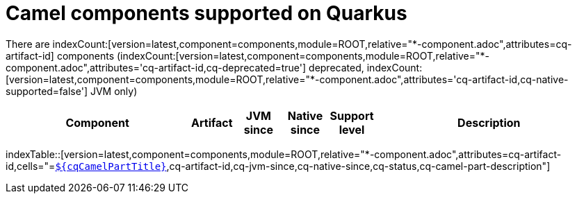 = Camel components supported on Quarkus
:rel-filter: *-component.adoc

There are indexCount:[version=latest,component=components,module=ROOT,relative="{rel-filter}",attributes=cq-artifact-id] components (indexCount:[version=latest,component=components,module=ROOT,relative="{rel-filter}",attributes='cq-artifact-id,cq-deprecated=true'] deprecated, indexCount:[version=latest,component=components,module=ROOT,relative="{rel-filter}",attributes='cq-artifact-id,cq-native-supported=false'] JVM only)

[.counted-table,width="100%",cols="4,1,1,1,1,5",options="header"]
|===
| Component | Artifact | JVM +
since | Native +
since | Support +
level | Description
|===

indexTable::[version=latest,component=components,module=ROOT,relative="{rel-filter}",attributes=cq-artifact-id,cells="=`xref:reference/extensions/$\{cqArtifactIdBase}.adoc[$\{cqCamelPartTitle}]`,cq-artifact-id,cq-jvm-since,cq-native-since,cq-status,cq-camel-part-description"]
